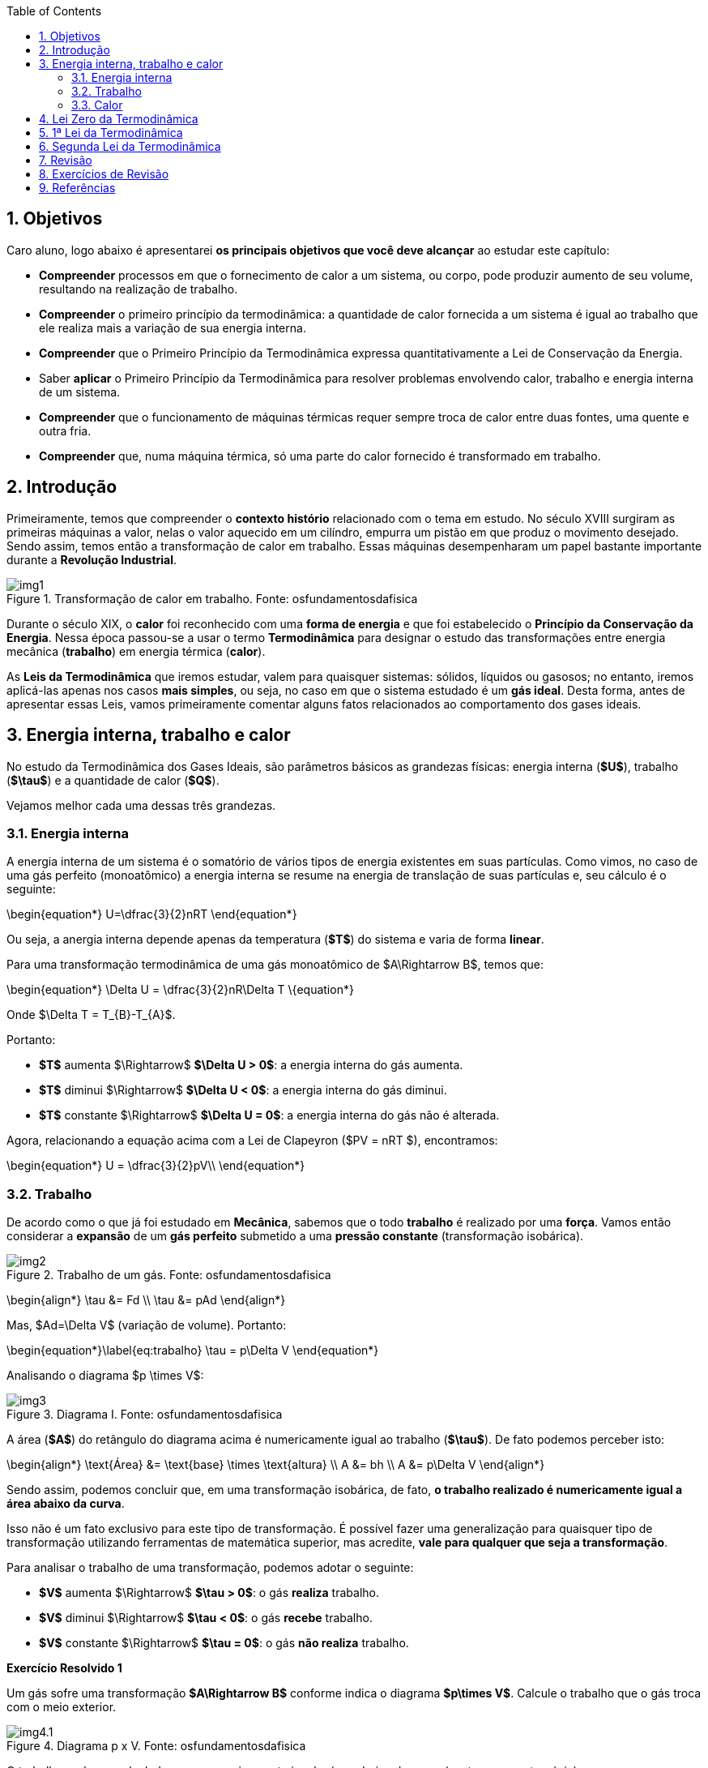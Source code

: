 :title: Termodinâmica
:author: Jefferson Rodrigues de Oliveira 
:email: jefferson.oliveira@ifes.edu.br
:date: \today
:toc: left
:sectnums: 0
:stem: latexmath
:imagesdir: images

== Objetivos

Caro aluno, logo abaixo é apresentarei *os principais objetivos que você deve alcançar* ao estudar este capítulo:

- *Compreender* processos em que o fornecimento de calor a um sistema, ou corpo, pode produzir aumento de seu volume, resultando na realização de trabalho.
- *Compreender* o primeiro princípio da termodinâmica: a quantidade de calor fornecida a um sistema é igual ao trabalho que ele realiza mais a variação de sua energia interna.
- *Compreender* que o Primeiro Princípio da Termodinâmica expressa quantitativamente a Lei de Conservação da Energia.
- Saber *aplicar* o Primeiro Princípio da Termodinâmica para resolver problemas envolvendo calor, trabalho e energia interna de um sistema.
- *Compreender* que o funcionamento de máquinas térmicas requer sempre troca de calor entre duas fontes, uma quente e outra fria.
- *Compreender* que, numa máquina térmica, só uma parte do calor fornecido é transformado em trabalho.

== Introdução

Primeiramente, temos que compreender o *contexto histório* relacionado com o tema em estudo. No século XVIII surgiram as primeiras máquinas a valor, nelas o valor aquecido em um cilíndro, empurra um pistão em que produz o movimento desejado. Sendo assim, temos então a transformação de calor em trabalho. Essas máquinas desempenharam um papel bastante importante durante a *Revolução Industrial*.

image::img1.jpg[title="Transformação de calor em trabalho. Fonte: osfundamentosdafisica"]

Durante o século XIX, o *calor* foi reconhecido com uma *forma de energia* e que foi estabelecido o *Princípio da Conservação da Energia*. Nessa época passou-se a usar o termo *Termodinâmica* para designar o estudo das transformações entre energia mecânica (*trabalho*) em energia térmica (*calor*).

As *Leis da Termodinâmica* que iremos estudar, valem para quaisquer sistemas: sólidos, líquidos ou gasosos; no entanto, iremos aplicá-las apenas nos casos *mais simples*, ou seja, no caso em que o sistema estudado é um *gás ideal*. Desta forma, antes de apresentar essas Leis, vamos primeiramente comentar alguns fatos relacionados ao comportamento dos gases ideais.

== Energia interna, trabalho e calor

No estudo da Termodinâmica dos Gases Ideais, são parâmetros básicos as grandezas físicas: energia interna (*$U$*), trabalho (*$\tau$*) e a quantidade de calor (*$Q$*).

Vejamos melhor cada uma dessas três grandezas.

=== Energia interna

A energia interna de um sistema é o somatório de vários tipos de energia existentes em suas partículas. Como vimos, no caso de uma gás perfeito (monoatômico) a energia interna se resume na energia de translação de suas partículas e, seu cálculo é o seguinte:

\begin{equation*}
    U=\dfrac{3}{2}nRT
\end{equation*}

Ou seja, a anergia interna depende apenas da temperatura (*$T$*) do sistema e varia de forma *linear*.

Para uma transformação termodinâmica de uma gás monoatômico de $A\Rightarrow B$, temos que:

\begin{equation*}
    \Delta U = \dfrac{3}{2}nR\Delta T
\{equation*}

Onde $\Delta T = T_{B}-T_{A}$.

Portanto:

- *$T$* aumenta $\Rightarrow$ *$\Delta U > 0$*: a energia interna do gás aumenta.
- *$T$* diminui $\Rightarrow$ *$\Delta U < 0$*: a energia interna do gás diminui.
- *$T$* constante $\Rightarrow$ *$\Delta U = 0$*: a energia interna do gás não é alterada.

Agora, relacionando a equação acima com a Lei de Clapeyron ($PV = nRT $), encontramos:

\begin{equation*}
    U = \dfrac{3}{2}pV\\
\end{equation*}

=== Trabalho

De acordo como o que já foi estudado em *Mecânica*, sabemos que o todo *trabalho* é realizado por uma *força*. Vamos então considerar a *expansão* de um *gás perfeito* submetido a uma *pressão constante* (transformação isobárica).

image::img2.png[title="Trabalho de um gás. Fonte: osfundamentosdafisica"]

\begin{align*}
    \tau &= Fd \\
    \tau &= pAd
\end{align*}

Mas, $Ad=\Delta V$ (variação de volume). Portanto:

\begin{equation*}\label{eq:trabalho}
    \tau = p\Delta V
\end{equation*}

Analisando o diagrama $p \times V$:

image::img3.png[title="Diagrama I. Fonte: osfundamentosdafisica"]

A área (*$A$*) do retângulo do diagrama acima é numericamente igual ao trabalho (*$\tau$*). De fato podemos perceber isto:

\begin{align*}
    \text{Área} &= \text{base} \times \text{altura} \\
    A &= bh \\
    A &= p\Delta V
\end{align*}

Sendo assim, podemos concluir que, em uma transformação isobárica, de fato, *o trabalho realizado é numericamente igual a área abaixo da curva*.

Isso não é um fato exclusivo para este tipo de transformação. É possível fazer uma generalização para quaisquer tipo de transformação utilizando ferramentas de matemática superior, mas acredite, *vale para qualquer que seja a transformação*.

Para analisar o trabalho de uma transformação, podemos adotar o seguinte:

- *$V$* aumenta $\Rightarrow$ *$\tau > 0$*: o gás *realiza* trabalho.
- *$V$* diminui $\Rightarrow$ *$\tau < 0$*: o gás *recebe* trabalho.
- *$V$* constante $\Rightarrow$ *$\tau = 0$*: o gás *não realiza* trabalho.

*Exercício Resolvido {counter:exeres}*

Um gás sofre uma transformação *$A\Rightarrow B$* conforme indica o diagrama *$p\times V$*. Calcule o trabalho que o gás troca com o meio exterior.

image::img4.1.png[title="Diagrama p x V. Fonte: osfundamentosdafisica"]

[click.resposta]
--
O trabalho pode ser calculado como numericamente igual a área abaixo da curva (neste caso um trapézio).

\begin{align*}
    A &= \dfrac{(B+b)h}{2}\\
    A &= \dfrac{(3\times 10^{5}+2\times 10^{5})(0,3-0,1)}{2}\\
    A &= \dfrac{(5\times 10^{5})(0,2)}{2}\\
    A &= + 5\times 10^{4}\; J
\end{align*}

O sinal positivo vem do fato do gás realizar trabalho (o volume do gás aumenta).
--

Caso o gás percorra um ciclo (*transformação cíclica*), isto é, o estado final coincide com o inicial, o trabalho trocado com o sistema é *numericamente igual a área do ciclo*.

\begin{equation*}
    \tau \stackrel{N}{=} A
\end{equation*}

image::img5.png[title="Diagrama II. Fonte: osfundamentosdafisica"]

Podemos perceber que na transformação *$A\Rightarrow B$* o gás *realiza* trabalho e em *$C\Rightarrow D$*, *recebe*. O trabalho realizado é, em módulo, maior do que o recebido. Logo, *quando o ciclo é percorrido no sentido horário o gás realiza trabalho sobre o meio exterior*. Analogamente, *quando o ciclo é percorrido no sentido anti-horário o gás recebe trabalho do meio exterior*.

image::img6.png[title="Diagrama II. Fonte: osfundamentosdafisica"]

*Exercício Resolvido {counter:exeres}*

Um gás sofre ume transformação cíclica $ABCDA$, conforme indicado no diagrama $p\times V$.

image::img7.png[title="Diagrama p x V. Fonte: osfundamentosdafisica"]

a) Sendo $T_{A} = 300 K$ a temperatura no estado representado pelo ponto $A$, determine as temperaturas em $B$, $C$ e $D$. +
b) Calcule o trabalho que o gás troca com o meio exterior ao percorrer o ciclo. Neste ciclo o gás realiza ou recebe trabalho do meio exterior?

[click.resposta]
--
a) $A\Rightarrow B$: *transformação isobárica*:
\begin{align*}
    \frac{V_{A}}{T_{A}} &= \dfrac{V_{B}}{T_{B}} \\
    T_{B} &= T_{A}\left(\dfrac{V_{B}}{V_{A}}\right) \\
    T_{B} &= 300\left(\dfrac{0,3}{0,1}\right) \\
    T_{B} &= 900
\end{align*}
Ou seja $\boxed{T_{B} = 900\;K}$ +

$B\Rightarrow C$: *transformação isocórica*:
\begin{align*}
    \frac{P_{B}}{T_{B}} &= \dfrac{P_{C}}{T_{C}} \\
    T_{C} &= T_{B}\left(\dfrac{P_{C}}{P_{B}}\right) \\
    T_{C} &= 900\left(\dfrac{2\times 10^{5}}{6\times 10^{5}}\right) \\
    T_{C} &= 300
\end{align*}
Ou seja $\boxed{T_{B} = 300\;K}$ +

$C\Rightarrow D$: *transformação isobárica*:
\begin{align*}
    \frac{V_{C}}{T_{C}} &= \dfrac{V_{D}}{T_{D}} \\
    T_{D} &= T_{C}\left(\dfrac{V_{D}}{V_{C}}\right) \\
    T_{D} &= 300\left(\dfrac{0,1}{0,3}\right) \\
    T_{C} &= 100
\end{align*}
Ou seja $\boxed{T_{B} = 100\;K}$ +

b) Aqui podemos utilizar a relação que o trabalho é numericamente igual a área do ciclo.
\begin{align*}
    A &= bh \\
    A &= (0,3-0,1)(6\times 10^{5}-2\times 10^{5}) \\
    A &= (0,2)(4\times 10^{5}) \\
    A &= 8\times 10^{4}
\end{align*}
Ou seja, o trabalho é de: $\boxed{\tau = 8\times 10^{4}\;J}$ +
Perceba que o sinal do trabalho deve ser *positivo*, pois o ciclo é percorrido no *sentido horário* (o gás *realiza* trabalho).
--

=== Calor

Já estudamos que o calor é a energia térmica transitando de um sistema para outro. Assim, um dos sistemas cede essa energia e o outro, a recebe. Por convenção, *o calor recebido é positivo e o calor cedido, negativo*.

== Lei Zero da Termodinâmica

Como também já estudamos anteriormente, A Lei Zero da Termodinâmica trabalha o conceito de *equilíbrio térmico*. Essa lei diz que dois sistemas físicos estão em equilíbrio se, ao serem colocados em contato térmico, não há fluxo de calor entre eles. Sendo assim, se dois sistemas físicos, *A* e *B*, estão individualmente em equilíbrio térmico com um terceiro sistema *C*, então ambos estarão em equilíbrio térmico entre si (se $T_{a}=T_{c}$ e $T_{b}=T_{c}$, então $T_{a}=T_{b}$).

== 1ª Lei da Termodinâmica

A *1ª Lei da Termodinâmica* é a aplicação do *Princípio  da Conservação  da Energia*. Com a aplicação desta Lei, podemos, por meio de uma "contagem" energética, saber o que ocorrer um sistema gasoso ao sobre uma transformação termodinâmica.

Imagine que um gás receba uma quantidade de calor igual $Q = 100\;J$. Vamos supor que o gás se expanda e realize um trabalho $\tau = 80\;J$. Os $20\;J$ restantes ficam armazenados no gás, aumentando sua energia interna ($\Delta U=20\;J$). As três formas de energia, $Q$,  $\tau$  e $\Delta U$ relacionam-se, constituindo a primeira lei da Termodinâmica:

\begin{equation*}
    \Delta U=Q-\tau
\end{equation*}

== Segunda Lei da Termodinâmica

== Revisão

== Exercícios de Revisão

== Referências

FERRARO, Nicolau Gilbert. "Propagação de calor". Blog Os Fundamentos da Física. Disponível em: https://osfundamentosdafisica.blogspot.com/

HELERBROCKH, Rafael. "Ponto triplo da água"; Mundo Educação. Disponível em: https://mundoeducacao.uol.com.br/fisica/ponto-triplo-da-agua.htm. Acesso em 02 de agosto de 2020. 

HELERBROCKH, Rafael. "Convecção"; Brasil Escola. Disponível em: https://brasilescola.uol.com.br/fisica/conveccao.htm. Acesso em 02 de agosto de 2020.

RAMALHO JR, Francisco; FERRARO, Nicolau Gilberto; SOARES, Paulo Antônio de Toledo. Os Fundamentos da Física vol. 2. *Moderna, São Paulo*, 2007.

VILLAS BÔAS, Newton; DOCA, Ricardo Helou; BISCUOLA, Gualter José. Tópicos de física, 2: termologia, ondulatória e óptica. **São Paulo: Saraiva**, 2012.
